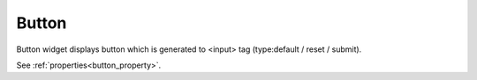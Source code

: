Button
==================
.. image:: /_static/widgets/button.png

Button widget displays button which is generated to <input> tag (type:default / reset / submit).

See :ref:`properties<button_property>`.
